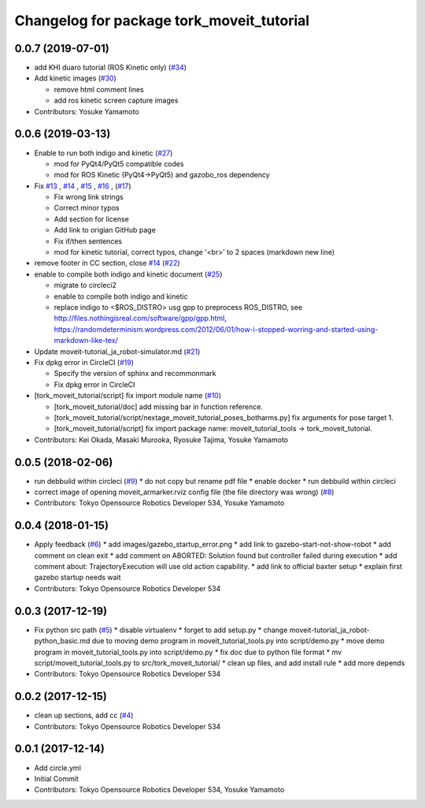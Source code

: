 ^^^^^^^^^^^^^^^^^^^^^^^^^^^^^^^^^^^^^^^^^^
Changelog for package tork_moveit_tutorial
^^^^^^^^^^^^^^^^^^^^^^^^^^^^^^^^^^^^^^^^^^

0.0.7 (2019-07-01)
------------------
* add KHI duaro tutorial (ROS Kinetic only) (`#34 <https://github.com/tork-a/tork_moveit_tutorial/issues/34>`_)
* Add kinetic images (`#30 <https://github.com/tork-a/tork_moveit_tutorial/issues/30>`_)

  * remove html comment lines
  * add ros kinetic screen capture images

* Contributors: Yosuke Yamamoto

0.0.6 (2019-03-13)
------------------
* Enable to run both indigo and kinetic (`#27 <https://github.com/tork-a/tork_moveit_tutorial/issues/27>`_)

  * mod for PyQt4/PyQt5 compatible codes
  * mod for ROS Kinetic (PyQt4->PyQt5) and gazobo_ros dependency

* Fix `#13 <https://github.com/tork-a/tork_moveit_tutorial/issues/13>`_ , `#14 <https://github.com/tork-a/tork_moveit_tutorial/issues/14>`_ , `#15 <https://github.com/tork-a/tork_moveit_tutorial/issues/15>`_ , `#16 <https://github.com/tork-a/tork_moveit_tutorial/issues/16>`_ , (`#17 <https://github.com/tork-a/tork_moveit_tutorial/issues/17>`_)

  * Fix wrong link strings
  * Correct minor typos
  * Add section for license
  * Add link to origian GitHub page
  * Fix if/then sentences
  * mod for kinetic tutorial, correct typos, change '<br>' to 2 spaces (markdown new line)

* remove footer in CC section, close `#14 <https://github.com/tork-a/tork_moveit_tutorial/issues/14>`_ (`#22 <https://github.com/tork-a/tork_moveit_tutorial/issues/22>`_)
* enable to compile both indigo and kinetic document (`#25 <https://github.com/tork-a/tork_moveit_tutorial/issues/25>`_)

  * migrate to circleci2
  * enable to compile both indigo and kinetic
  * replace indigo to <\$ROS_DISTRO>  usg gpp to preprocess ROS_DISTRO, see  http://files.nothingisreal.com/software/gpp/gpp.html, https://randomdeterminism.wordpress.com/2012/06/01/how-i-stopped-worring-and-started-using-markdown-like-tex/

* Update moveit-tutorial_ja_robot-simulator.md (`#21 <https://github.com/tork-a/tork_moveit_tutorial/issues/21>`_)
* Fix dpkg error in CircleCI (`#19 <https://github.com/tork-a/tork_moveit_tutorial/issues/19>`_)

  * Specify the version of sphinx and recommonmark
  * Fix dpkg error in CircleCI

* [tork_moveit_tutorial/script] fix import module name (`#10 <https://github.com/tork-a/tork_moveit_tutorial/issues/10>`_)

  * [tork_moveit_tutorial/doc] add missing bar in function reference.
  * [tork_moveit_tutorial/script/nextage_moveit_tutorial_poses_botharms.py] fix arguments for pose target 1.
  * [tork_moveit_tutorial/script] fix import package name: moveit_tutorial_tools -> tork_moveit_tutorial.

* Contributors: Kei Okada, Masaki Murooka, Ryosuke Tajima, Yosuke Yamamoto

0.0.5 (2018-02-06)
------------------
* run debbuild within circleci (`#9 <https://github.com/tork-a/tork_moveit_tutorial/issues/9>`_)
  * do not copy but rename pdf file
  * enable docker
  * run debbuild within circleci
* correct image of opening moveit_armarker.rviz config file (the file directory was wrong) (`#8 <https://github.com/tork-a/tork_moveit_tutorial/issues/8>`_)
* Contributors: Tokyo Opensource Robotics Developer 534, Yosuke Yamamoto

0.0.4 (2018-01-15)
------------------
* Apply feedback (`#6 <https://github.com/tork-a/tork_moveit_tutorial/issues/6>`_)
  * add images/gazebo_startup_error.png
  * add link to gazebo-start-not-show-robot
  * add comment on clean exit
  * add comment on ABORTED: Solution found but controller failed during execution
  * add comment about: TrajectoryExecution will use old action capability.
  * add link to official baxter setup
  * explain first gazebo startup needs wait
* Contributors: Tokyo Opensource Robotics Developer 534

0.0.3 (2017-12-19)
------------------
* Fix python src path (`#5 <https://github.com/tork-a/tork_moveit_tutorial/issues/5>`_)
  * disable virtualenv
  * forget to add setup.py
  * change moveit-tutorial_ja_robot-python_basic.md due to moving demo program in moveit_tutorial_tools.py into script/demo.py
  * move demo program in moveit_tutorial_tools.py into script/demo.py
  * fix doc due to python file format
  * mv script/moveit_tutorial_tools.py to src/tork_moveit_tutorial/
  * clean up files, and add install rule
  * add more depends
* Contributors: Tokyo Opensource Robotics Developer 534

0.0.2 (2017-12-15)
------------------
* clean up sections, add cc (`#4 <https://github.com/tork-a/tork_moveit_tutorial/issues/4>`_)
* Contributors: Tokyo Opensource Robotics Developer 534

0.0.1 (2017-12-14)
------------------
* Add circle.yml
* Initial Commit
* Contributors: Tokyo Opensource Robotics Developer 534, Yosuke Yamamoto
